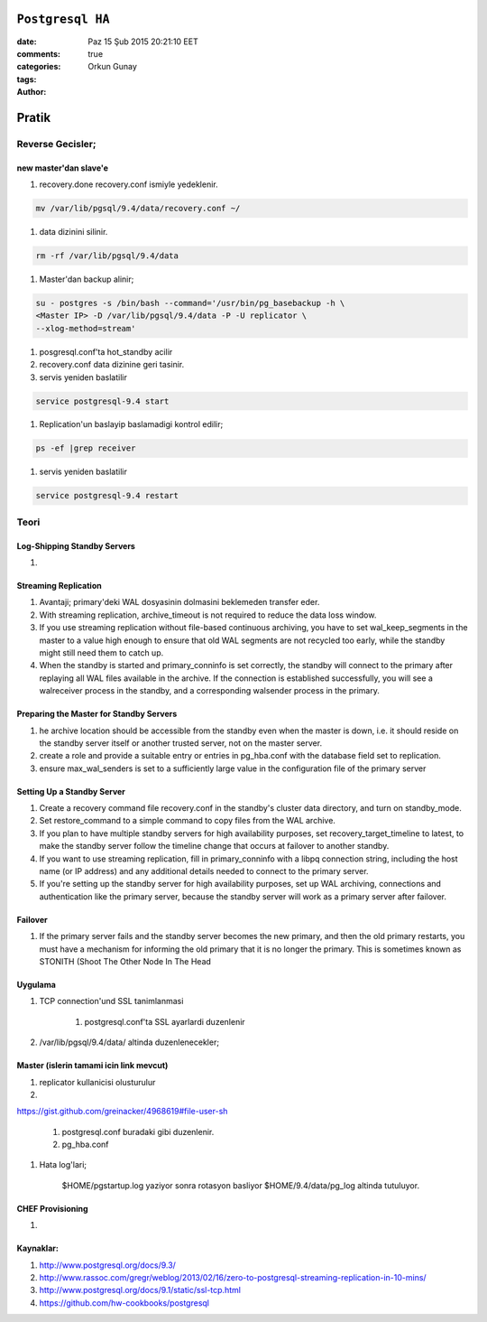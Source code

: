 =================
``Postgresql HA``
=================

:date: Paz 15 Şub 2015 20:21:10 EET
:comments: true
:categories: 
:tags: 
:Author: Orkun Gunay

======
Pratik
======

Reverse Gecisler;
==================

new master'dan slave'e
----------------------

#. recovery.done recovery.conf ismiyle yedeklenir.

.. code-block:: sh

   mv /var/lib/pgsql/9.4/data/recovery.conf ~/

#. data dizinini silinir.

.. code-block:: sh

   rm -rf /var/lib/pgsql/9.4/data

#. Master'dan backup alinir;

.. code-block:: sh

   su - postgres -s /bin/bash --command='/usr/bin/pg_basebackup -h \
   <Master IP> -D /var/lib/pgsql/9.4/data -P -U replicator \
   --xlog-method=stream'

#. posgresql.conf'ta hot_standby acilir

#. recovery.conf data dizinine geri tasinir.

#. servis yeniden baslatilir

.. code-block:: sh

   service postgresql-9.4 start

#. Replication'un baslayip baslamadigi kontrol edilir;

.. code-block:: sh

    ps -ef |grep receiver

#. servis yeniden baslatilir

.. code-block:: sh

   service postgresql-9.4 restart

Teori
=====

Log-Shipping Standby Servers
----------------------------

#. 

Streaming Replication
---------------------

#. Avantaji; primary'deki WAL dosyasinin dolmasini beklemeden transfer eder.

#. With streaming replication, archive_timeout is not required to reduce the
   data loss window.

#. If you use streaming replication without file-based continuous archiving,
   you have to set wal_keep_segments in the master to a value high enough to
   ensure that old WAL segments are not recycled too early, while the standby
   might still need them to catch up.

#. When the standby is started and primary_conninfo is set correctly, the
   standby will connect to the primary after replaying all WAL files available
   in the archive. If the connection is established successfully, you will see
   a walreceiver process in the standby, and a corresponding walsender process
   in the primary.

 
Preparing the Master for Standby Servers
----------------------------------------

#. he archive location should be accessible from the standby even when the
   master is down, i.e. it should reside on the standby server itself or
   another trusted server, not on the master server.

#. create a role and provide a suitable entry or entries in pg_hba.conf with
   the database field set to replication.

#. ensure max_wal_senders is set to a sufficiently large value in the
   configuration file of the primary server

Setting Up a Standby Server
----------------------------

#.  Create a recovery command file recovery.conf in the standby's cluster data
    directory, and turn on standby_mode. 
    
#.  Set restore_command to a simple command to copy files from the WAL archive. 

#. If you plan to have multiple standby servers for high availability purposes,
   set recovery_target_timeline to latest, to make the standby server follow
   the timeline change that occurs at failover to another standby.

#. If you want to use streaming replication, fill in primary_conninfo with a
   libpq connection string, including the host name (or IP address) and any
   additional details needed to connect to the primary server.

#. If you're setting up the standby server for high availability purposes, set
   up WAL archiving, connections and authentication like the primary server,
   because the standby server will work as a primary server after failover.

Failover
--------

#. If the primary server fails and the standby server becomes the new primary,
   and then the old primary restarts, you must have a mechanism for informing
   the old primary that it is no longer the primary. This is sometimes known as
   STONITH (Shoot The Other Node In The Head

Uygulama
-----------

#. TCP connection'und SSL tanimlanmasi

    #. postgresql.conf'ta SSL  ayarlardi duzenlenir

#. /var/lib/pgsql/9.4/data/ altinda duzenlenecekler;

Master (islerin tamami icin link mevcut)
------

#. replicator kullanicisi olusturulur

#. 

`<https://gist.github.com/greinacker/4968619#file-user-sh>`_



    #. postgresql.conf buradaki gibi duzenlenir.



    #. pg_hba.conf

#. Hata log'lari;

    $HOME/pgstartup.log yaziyor sonra rotasyon basliyor 
    $HOME/9.4/data/pg_log altinda tutuluyor.


CHEF Provisioning
-----------------

#. 



Kaynaklar:
-----------

#. `<http://www.postgresql.org/docs/9.3/>`_

#. `<http://www.rassoc.com/gregr/weblog/2013/02/16/zero-to-postgresql-streaming-replication-in-10-mins/>`_ 

#. `<http://www.postgresql.org/docs/9.1/static/ssl-tcp.html>`_

#. `<https://github.com/hw-cookbooks/postgresql>`_
